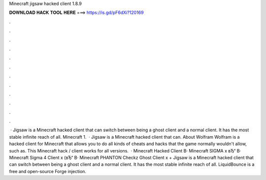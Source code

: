 Minecraft jigsaw hacked client 1.8.9

𝐃𝐎𝐖𝐍𝐋𝐎𝐀𝐃 𝐇𝐀𝐂𝐊 𝐓𝐎𝐎𝐋 𝐇𝐄𝐑𝐄 ===> https://is.gd/pF6dXi?120169

.

.

.

.

.

.

.

.

.

.

.

.

 · Jigsaw is a Minecraft hacked client that can switch between being a ghost client and a normal client. It has the most stable infinite reach of all. Minecraft 1.  · Jigsaw is a Minecraft hacked client that can. About Wolfram Wolfram is a hacked client for Minecraft that allows you to do all kinds of cheats and hacks that the game normally wouldn't allow, such as. This Minecraft hack / client works for all versions.  · Minecraft Hacked Client В· Minecraft SIGMA x вЂ“ В· Minecraft Sigma 4 Client x (вЂ“ В· Minecraft PHANTON Checkz Ghost Client x + Jigsaw is a Minecraft hacked client that can switch between being a ghost client and a normal client. It has the most stable infinite reach of all. LiquidBounce is a free and open-source Forge injection.